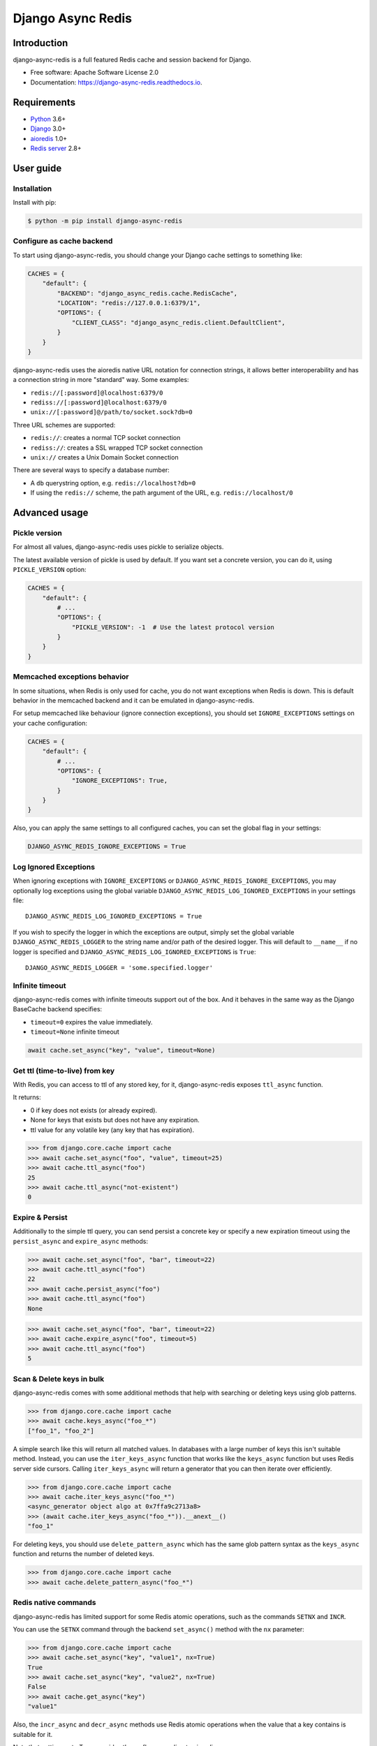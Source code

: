 ==================
Django Async Redis
==================


.. image:: https://img.shields.io/pypi/v/django-async-redis.svg
        :target: https://pypi.python.org/pypi/django-async-redis

.. image:: https://travis-ci.com/Andrew-Chen-Wang/django-async-redis.svg?branch=master
        :target: https://travis-ci.com/Andrew-Chen-Wang/django-async-redis?branch=master

.. image:: https://readthedocs.org/projects/django-async-redis/badge/?version=latest
        :target: https://django-async-redis.readthedocs.io/en/latest/?badge=latest
        :alt: Documentation Status

Introduction
------------

django-async-redis is a full featured Redis cache and session backend for Django.

* Free software: Apache Software License 2.0
* Documentation: https://django-async-redis.readthedocs.io.

Requirements
------------

- `Python`_ 3.6+
- `Django`_ 3.0+
- `aioredis`_ 1.0+
- `Redis server`_ 2.8+

.. _Python: https://www.python.org/downloads/
.. _Django: https://www.djangoproject.com/download/
.. _aioredis: https://pypi.org/project/aioredis/
.. _Redis server: https://redis.io/download

User guide
----------

Installation
~~~~~~~~~~~~

Install with pip:

.. code-block:: console

    $ python -m pip install django-async-redis

Configure as cache backend
~~~~~~~~~~~~~~~~~~~~~~~~~~

To start using django-async-redis, you should change your Django cache settings to
something like:

.. code-block:: python

    CACHES = {
        "default": {
            "BACKEND": "django_async_redis.cache.RedisCache",
            "LOCATION": "redis://127.0.0.1:6379/1",
            "OPTIONS": {
                "CLIENT_CLASS": "django_async_redis.client.DefaultClient",
            }
        }
    }

django-async-redis uses the aioredis native URL notation for connection strings, it
allows better interoperability and has a connection string in more "standard"
way. Some examples:

- ``redis://[:password]@localhost:6379/0``
- ``rediss://[:password]@localhost:6379/0``
- ``unix://[:password]@/path/to/socket.sock?db=0``

Three URL schemes are supported:

- ``redis://``: creates a normal TCP socket connection
- ``rediss://``: creates a SSL wrapped TCP socket connection
- ``unix://`` creates a Unix Domain Socket connection

There are several ways to specify a database number:

- A ``db`` querystring option, e.g. ``redis://localhost?db=0``
- If using the ``redis://`` scheme, the path argument of the URL, e.g.
  ``redis://localhost/0``

Advanced usage
--------------

Pickle version
~~~~~~~~~~~~~~

For almost all values, django-async-redis uses pickle to serialize objects.

The latest available version of pickle is used by default. If you want set a
concrete version, you can do it, using ``PICKLE_VERSION`` option:

.. code-block:: python

    CACHES = {
        "default": {
            # ...
            "OPTIONS": {
                "PICKLE_VERSION": -1  # Use the latest protocol version
            }
        }
    }

Memcached exceptions behavior
~~~~~~~~~~~~~~~~~~~~~~~~~~~~~

In some situations, when Redis is only used for cache, you do not want
exceptions when Redis is down. This is default behavior in the memcached
backend and it can be emulated in django-async-redis.

For setup memcached like behaviour (ignore connection exceptions), you should
set ``IGNORE_EXCEPTIONS`` settings on your cache configuration:

.. code-block:: python

    CACHES = {
        "default": {
            # ...
            "OPTIONS": {
                "IGNORE_EXCEPTIONS": True,
            }
        }
    }

Also, you can apply the same settings to all configured caches, you can set the global flag in
your settings:

.. code-block:: python

    DJANGO_ASYNC_REDIS_IGNORE_EXCEPTIONS = True

Log Ignored Exceptions
~~~~~~~~~~~~~~~~~~~~~~

When ignoring exceptions with ``IGNORE_EXCEPTIONS`` or
``DJANGO_ASYNC_REDIS_IGNORE_EXCEPTIONS``, you may optionally log exceptions using the
global variable ``DJANGO_ASYNC_REDIS_LOG_IGNORED_EXCEPTIONS`` in your settings file::

    DJANGO_ASYNC_REDIS_LOG_IGNORED_EXCEPTIONS = True

If you wish to specify the logger in which the exceptions are output, simply
set the global variable ``DJANGO_ASYNC_REDIS_LOGGER`` to the string name and/or path
of the desired logger. This will default to ``__name__`` if no logger is
specified and ``DJANGO_ASYNC_REDIS_LOG_IGNORED_EXCEPTIONS`` is ``True``::

    DJANGO_ASYNC_REDIS_LOGGER = 'some.specified.logger'

Infinite timeout
~~~~~~~~~~~~~~~~

django-async-redis comes with infinite timeouts support out of the box.
And it behaves in the same way as the Django BaseCache backend specifies:

- ``timeout=0`` expires the value immediately.
- ``timeout=None`` infinite timeout

.. code-block:: python

    await cache.set_async("key", "value", timeout=None)

Get ttl (time-to-live) from key
~~~~~~~~~~~~~~~~~~~~~~~~~~~~~~~

With Redis, you can access to ttl of any stored key, for it,
django-async-redis exposes ``ttl_async`` function.

It returns:

- 0 if key does not exists (or already expired).
- None for keys that exists but does not have any expiration.
- ttl value for any volatile key (any key that has expiration).

.. code-block:: pycon

    >>> from django.core.cache import cache
    >>> await cache.set_async("foo", "value", timeout=25)
    >>> await cache.ttl_async("foo")
    25
    >>> await cache.ttl_async("not-existent")
    0

Expire & Persist
~~~~~~~~~~~~~~~~

Additionally to the simple ttl query, you can send persist a concrete key or
specify a new expiration timeout using the ``persist_async`` and ``expire_async``
methods:

.. code-block:: pycon

    >>> await cache.set_async("foo", "bar", timeout=22)
    >>> await cache.ttl_async("foo")
    22
    >>> await cache.persist_async("foo")
    >>> await cache.ttl_async("foo")
    None

.. code-block:: pycon

    >>> await cache.set_async("foo", "bar", timeout=22)
    >>> await cache.expire_async("foo", timeout=5)
    >>> await cache.ttl_async("foo")
    5

Scan & Delete keys in bulk
~~~~~~~~~~~~~~~~~~~~~~~~~~

django-async-redis comes with some additional methods that help with searching or
deleting keys using glob patterns.

.. code-block:: pycon

    >>> from django.core.cache import cache
    >>> await cache.keys_async("foo_*")
    ["foo_1", "foo_2"]

A simple search like this will return all matched values. In databases with a
large number of keys this isn't suitable method. Instead, you can use the
``iter_keys_async`` function that works like the ``keys_async`` function but uses Redis
server side cursors. Calling ``iter_keys_async`` will return a generator that you can
then iterate over efficiently.

.. code-block:: pycon

    >>> from django.core.cache import cache
    >>> await cache.iter_keys_async("foo_*")
    <async_generator object algo at 0x7ffa9c2713a8>
    >>> (await cache.iter_keys_async("foo_*")).__anext__()
    "foo_1"

For deleting keys, you should use ``delete_pattern_async`` which has the same glob
pattern syntax as the ``keys_async`` function and returns the number of deleted keys.

.. code-block:: pycon

    >>> from django.core.cache import cache
    >>> await cache.delete_pattern_async("foo_*")

Redis native commands
~~~~~~~~~~~~~~~~~~~~~

django-async-redis has limited support for some Redis atomic operations, such as the
commands ``SETNX`` and ``INCR``.

You can use the ``SETNX`` command through the backend ``set_async()`` method with
the ``nx`` parameter:

.. code-block:: pycon

    >>> from django.core.cache import cache
    >>> await cache.set_async("key", "value1", nx=True)
    True
    >>> await cache.set_async("key", "value2", nx=True)
    False
    >>> await cache.get_async("key")
    "value1"

Also, the ``incr_async`` and ``decr_async`` methods use Redis atomic
operations when the value that a key contains is suitable for it.

Note that setting ``xx`` to True overrides the ``nx`` flag according
to aioredis.

Connection pools
~~~~~~~~~~~~~~~~

Behind the scenes, django-async-redis uses the underlying aioredis connection pool
implementation and exposes a simple way to configure it. Alternatively, you
can directly customize a connection/connection pool creation for a backend.

The default aioredis behavior is to not close connections, recycling them when
possible.

Notes
-----

Since the majority of this code was ported from django-redis, there was one
case that had needed a monkeypatch. In ``django_async_redis.util``, we implement
``CacheKey`` which subclasses ``str`` which helps us know if a cache key was
already created. Since aioredis, checks if the cache key is of type str
(and others), I had to monkeypatch that check so that a CacheKey instance could
also be accepted.

Credit
~~~~~~

- Hey, I'm Andrew. I'm busy in college, but I wanted to help contribute
  to Django's async ecosystem.
- Lots of code and docs is taken from django-redis, including the tests.
  I just needed to port everything to asyncio and aioredis.
- I used cookiecutter-pypackage to generate this project.
- Thank you to Python Discord server's async topical chat
  for helping me understand when to use coroutines over sync functions
  and @Bast and @hmmmm in general because they're OG.
